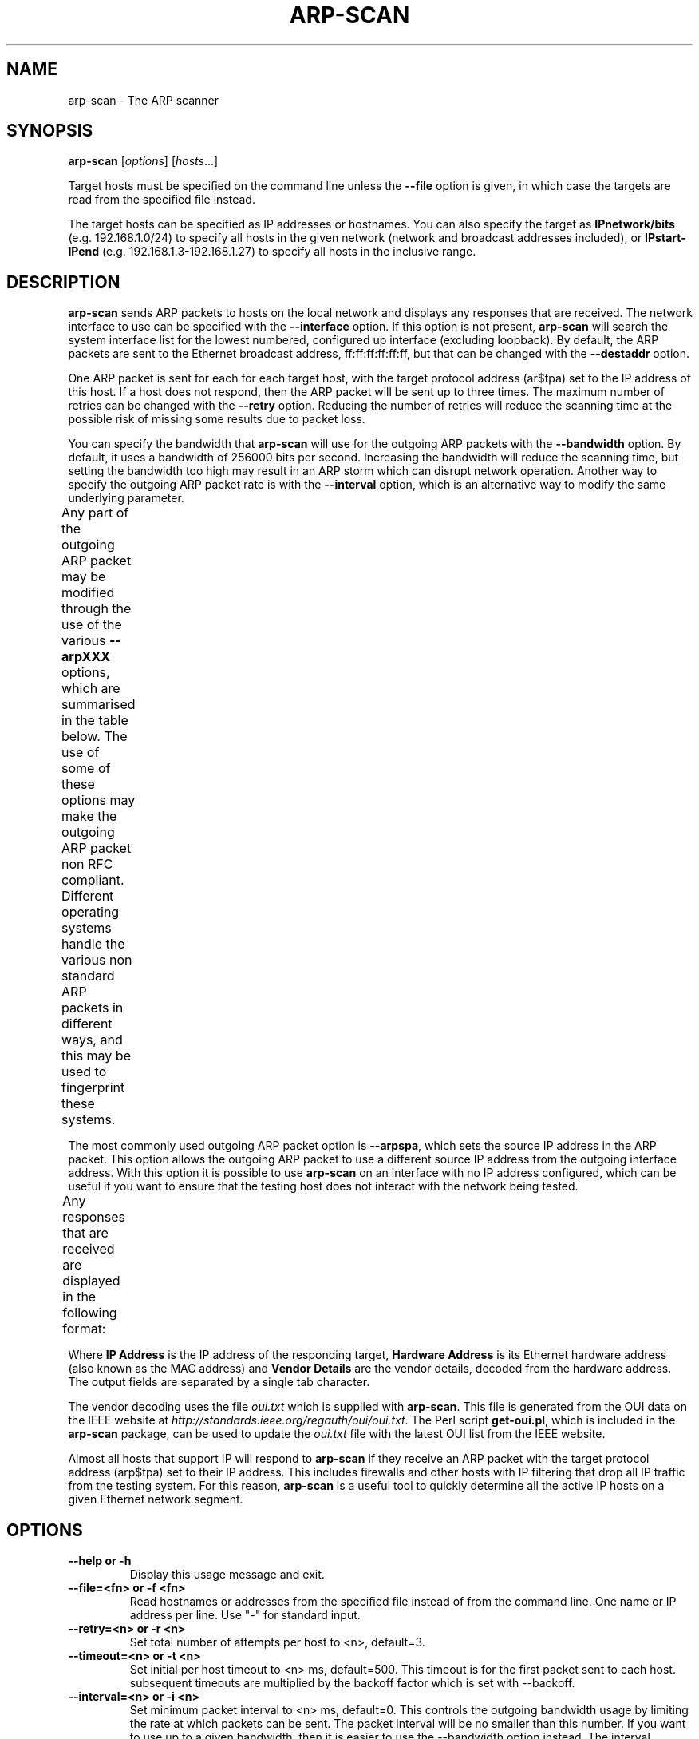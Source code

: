 .\" $Id: arp-scan.1 7543 2006-06-07 06:28:04Z rsh $
.TH ARP-SCAN 1 "May 27, 2006"
.\" Please adjust this date whenever revising the manpage.
.SH NAME
arp-scan \- The ARP scanner
.SH SYNOPSIS
.B arp-scan
.RI [ options ] " " [ hosts ...]
.PP
Target hosts must be specified on the command line unless the
.B --file
option is given, in which case the targets are read from the specified file
instead.
.PP
The target hosts can be specified as IP addresses or hostnames.  You can also
specify the target as
.B IPnetwork/bits
(e.g. 192.168.1.0/24) to specify all
hosts in the given network (network and broadcast addresses included), or
.B IPstart-IPend
(e.g. 192.168.1.3-192.168.1.27) to specify all hosts in the
inclusive range.
.SH DESCRIPTION
.B arp-scan
sends ARP packets to hosts on the local network and displays any responses
that are received. The network interface to use can be specified with the
.B --interface
option. If this option is not present,
.B arp-scan
will search the system interface list for the lowest numbered, configured up
interface (excluding loopback).  By default, the ARP packets are sent to the
Ethernet broadcast address, ff:ff:ff:ff:ff:ff, but that can be changed with the
.B --destaddr
option.
.PP
One ARP packet is sent for each for each target host, with the target protocol
address (ar$tpa) set to the IP address of this host. If a host does not
respond, then the ARP packet will be sent up to three times.  The maximum
number of retries can be changed with the
.B --retry
option.  Reducing the number of retries will reduce the scanning time at
the possible risk of missing some results due to packet loss.
.PP
You can specify the bandwidth that
.B arp-scan
will use for the outgoing ARP
packets with the
.B --bandwidth
option.  By default, it uses a bandwidth of 256000 bits per second. Increasing
the bandwidth will reduce the scanning time, but setting the bandwidth too high
may result in an ARP storm which can disrupt network operation. Another way to
specify the outgoing ARP packet rate is with the
.B --interval
option, which is an alternative way to modify the same underlying parameter.
.PP
Any part of the outgoing ARP packet may be modified through the use of the
various
.B --arpXXX
options, which are summarised in the table below.  The use of some of these
options may make the outgoing ARP packet
non RFC compliant. Different operating systems handle the various non standard
ARP packets in different ways, and this may be used to fingerprint these
systems.
.TS
box;
cB S S S
LB | LB | LB | LB
L | L | L | L.
Outgoing ARP Packet Options
=
Field	Bits	Option	Notes
=
ar$hrd	16	--arphrd	Default is 1 (ARPHRD_ETHER)
ar$pro	16	--arppro	Default is 0x0800
ar$hln	8	--arphln	Default is 6 (ETH_ALEN)
ar$pln	8	--arppln	Default is 4 (IPv4)
ar$op	16	--arpop	Default is 1 (ARPOP_REQUEST)
ar$sha	48	--arpsha	Default is interface h/w address
ar$spa	32	--arpspa	Default is interface IP address
ar$tha	48	--arptha	Default is zero (00:00:00:00:00:00)
ar$tpa	32	None	Set to the target host IP address
.TE
.\" We need two paragraphs under the table to get the correct spacing.
.PP
.PP
The most commonly used outgoing ARP packet option is
.BR --arpspa ,
which sets the source IP address in the ARP packet.  This option allows
the outgoing ARP packet to use a different source IP address from the
outgoing interface address.  With this option it is possible to use
.B arp-scan
on an interface with no IP address configured, which can be useful if
you want to ensure that the testing host does not interact with the
network being tested.
.PP
Any responses that are received are displayed in the following format:
.TS
;
L L L.
<IP Address>	<Hardware Address>	<Vendor Details>
.TE
.PP
Where
.B IP Address
is the IP address of the responding target,
.B Hardware Address
is its Ethernet hardware address (also known as the MAC address) and
.B Vendor Details
are the vendor details, decoded from the hardware address.  The output
fields are separated by a single tab character.
.PP
The vendor decoding uses the file
.I oui.txt
which is supplied with
.BR arp-scan .
This file is generated from the OUI data on the IEEE website at
.IR http://standards.ieee.org/regauth/oui/oui.txt .
The Perl script
.BR get-oui.pl ,
which is included in the
.B arp-scan
package, can be used to update the
.I oui.txt
file with the latest OUI list from the IEEE website.
.PP
Almost all hosts that support IP will respond to
.B arp-scan
if they receive an ARP packet with the target protocol address
(arp$tpa) set to their IP address.  This includes firewalls and
other hosts with IP filtering that drop all IP traffic from
the testing system. For this reason,
.B arp-scan
is a useful tool to quickly determine all the active IP hosts
on a given Ethernet network segment.
.SH OPTIONS
.TP
.B --help or -h
Display this usage message and exit.
.TP
.B --file=<fn> or -f <fn>
Read hostnames or addresses from the specified file
instead of from the command line. One name or IP
address per line.  Use "-" for standard input.
.TP
.B --retry=<n> or -r <n>
Set total number of attempts per host to <n>,
default=3.
.TP
.B --timeout=<n> or -t <n>
Set initial per host timeout to <n> ms, default=500.
This timeout is for the first packet sent to each host.
subsequent timeouts are multiplied by the backoff
factor which is set with --backoff.
.TP
.B --interval=<n> or -i <n>
Set minimum packet interval to <n> ms, default=0.
This controls the outgoing bandwidth usage by limiting
the rate at which packets can be sent.  The packet
interval will be no smaller than this number.
If you want to use up to a given bandwidth, then it is
easier to use the --bandwidth option instead.
The interval specified is in milliseconds by default,
or in microseconds if "u" is appended to the value.
.TP
.B --bandwidth=<n> or -B <n>
Set desired outbound bandwidth to <n>.
The value is in bits per second by default.  If you
append "K" to the value, then the units are kilobits
per sec; and if you append "M" to the value, the
units are megabits per second.
The "K" and "M" suffixes represent the decimal, not
binary, multiples.  So 64K is 64000, not 65536.
You cannot specify both --interval and --bandwidth
because they are just different ways to change the
same parameter.
.TP
.B --backoff=<b> or -b <b>
Set timeout backoff factor to <b>, default=1.50.
The per-host timeout is multiplied by this factor
after each timeout.  So, if the number of retrys
is 3, the initial per-host timeout is 500ms and the
backoff factor is 1.5, then the first timeout will be
500ms, the second 750ms and the third 1125ms.
.TP
.B --verbose or -v
Display verbose progress messages.
Use more than once for greater effect:
1 - Show when hosts are removed from the list and other useful information;
2 - Show each packet sent and received;
3 - Display the host list before scanning starts.
.TP
.B --version or -V
Display program version and exit.
.TP
.B --random or -R
Randomise the host list.
This option randomises the order of the hosts in the
host list, so the ARP packets are sent to the hosts in
a random order.  It uses the Knuth shuffle algorithm.
.TP
.B --numeric or -N
IP addresses only, no hostnames.
With this option, all hosts must be specified as
IP addresses.  Hostnames are not permitted.
.TP
.B --snap=<s> or -n <s>
Set the pcap snap length to <s>. Default=64.
This specifies the frame capture length.  This
length includes the data-link header.
The default is normally sufficient.
.TP
.B --interface=<i> or -I <i>
Use network interface <i>.
If this option is not specified, the default is the
value of the RMIF environment variable.  If RMIF is
not defined, then "eth0" is used as a last resort.
The interface specified must be an Ethernet device.
.TP
.B --quiet or -q
Only display minimal output.
If this option is specified, then only the minimum
information is displayed.  With this option, the
OUI file is not used.
.TP
.B --ignoredups or -g
Don't display duplicate packets.
By default, duplicate packets are displayed.
.TP
.B --ouifile=<o> or -O <o>
Use OUI file <o>, default=/usr/local/share/ether-scan-engine/oui.txt
This file provides the Ethernet OUI to vendor string
mapping.
.TP
.B --destaddr=<m> or -T <m>
Send the packets to Ethernet MAC address <m>
This sets the 48-bit destination address in the
Ethernet frame header.
The default is the broadcast address ff:ff:ff:ff:ff:ff.
Most operating systems will also respond if the ARP
request is sent to their MAC address, or to a
multicast address that they are listening on.
.TP
.B --arpsha=<m> or -u <m>
Use <m> as the ARP source Ethernet address
This sets the 48-bit ar$sha field in the ARP packet
The default is the Ethernet address of the outgoing
interface.
.TP
.B --arptha=<m> or -w <m>
Use <m> as the ARP target Ethernet address
This sets the 48-bit ar$tha field in the ARP packet
The default is zero, because this field is not used
for ARP request packets.
.TP
.B --prototype=<p> or -y <p>
Set the Ethernet protocol type to <p>, default=0x0806.
This sets the 16-bit protocol type field in the
Ethernet frame header.
Setting this to a non-default value will result in the
packet being ignored by the target, or send to the
wrong protocol stack.
This option is probably not useful, and is only
present for completeness.
.TP
.B --arphrd=<o> or -H <o>
Use <o> for the ARP hardware type, default=1.
This sets the 16-bit ar$hrd field in the ARP packet.
The normal value is 1 (ARPHRD_ETHER).  Most, but not
all, operating systems will also respond to 6
(ARPHRD_IEEE802). A few systems respond to any value.
.TP
.B --arppro=<o> or -p <o>
Use <o> for the ARP protocol type, default=0x0800.
This sets the 16-bit ar$pro field in the ARP packet.
Most operating systems only respond to 0x0800 (IPv4)
but some will respond to other values as well.
.TP
.B --arphln=<l> or -a <l>
Set the hardware address length to <l>, default=6.
This sets the 8-bit ar$hln field in the ARP packet.
It sets the claimed length of the hardware address
in the ARP packet.  Setting it to any value other than
the default will make the packet non RFC compliant.
Some operating systems may still respond to it though.
Note that the actual lengths of the ar$sha and ar$tha
fields in the ARP packet are not changed by this
option; it only changes the ar$hln field.
.TP
.B --arppln=<l> or -P <l>
Set the protocol address length to <l>, default=4.
This sets the 8-bit ar$pln field in the ARP packet.
It sets the claimed length of the protocol address
in the ARP packet.  Setting it to any value other than
the default will make the packet non RFC compliant.
Some operating systems may still respond to it though.
Note that the actual lengths of the ar$spa and ar$tpa
fields in the ARP packet are not changed by this
option; it only changes the ar$pln field.
.TP
.B --arpop=<o> or -o <o>
Use <o> for the ARP operation, default=1.
This sets the 16-bit ar$op field in the ARP packet.
Most operating systems will only respond to the value 1
(ARPOP_REQUEST). However, some systems will respond
to other values as well.
.TP
.B --arpspa=<s> or -s <s>
Use <s> as the source IP address.
The address should be specified in dotted quad format.
This sets the 32-bit ar$spa field in the ARP packet.
Some operating systems check this, and will only
respond if the source address is within the network
of the receiving interface.  Others don't care, and
will respond to any source address.
By default, the outgoing interface address is used.
.TP
.B --padding=<p> or -A <p>
Specify padding after packet data.
Set the padding data to hex value <p>.  This data is
appended to the end of the ARP packet, after the data.
Most, if not all, operating systems will ignore any
Padding.  The default is no padding, although the
Ethernet driver on the sending system may pad the
packet to the minimum Ethernet frame length.
.SH FILES
.TP
.I /usr/local/share/ether-scan-engine/oui.txt
List of OUI to vendor mappings.
.SH EXAMPLES
This example shows
.B arp-scan
being used to scan the network
.I 192.168.0.0/24
using the network interface
.IR eth0 .
.PP
.nf
$ arp-scan --interface=eth0 192.168.0.0/24
Interface: eth0, datalink type: EN10MB (Ethernet)
Starting arp-scan 1.2 (ether-scan-engine 1.3) with 256 hosts
192.168.0.1     00:c0:9f:09:b8:db       QUANTA COMPUTER, INC.
192.168.0.3     00:02:b3:bb:66:98       Intel Corporation
192.168.0.5     00:02:a5:90:c3:e6       Compaq Computer Corporation
192.168.0.6     00:c0:9f:0b:91:d1       QUANTA COMPUTER, INC.
192.168.0.12    00:02:b3:46:0d:4c       Intel Corporation
192.168.0.13    00:02:a5:de:c2:17       Compaq Computer Corporation
192.168.0.87    00:0b:db:b2:fa:60       Dell ESG PCBA Test
192.168.0.90    00:02:b3:06:d7:9b       Intel Corporation
192.168.0.105   00:13:72:09:ad:76       Dell Inc.
192.168.0.153   00:10:db:26:4d:52       Juniper Networks, Inc.
192.168.0.191   00:01:e6:57:8b:68       Hewlett-Packard Company
192.168.0.251   00:04:27:6a:5d:a1       Cisco Systems, Inc.
192.168.0.196   00:30:c1:5e:58:7d       HEWLETT-PACKARD

13 packets received by filter, 0 packets dropped by kernel
Ending arp-scan: 256 hosts scanned in 3.386 seconds (75.61 hosts/sec).  13 responded
.fi
.SH AUTHOR
Roy Hills <Roy.Hills@nta-monitor.com>
.SH "SEE ALSO"
.BR get-oui.pl (1)
.PP
.B RFC 826
- An Ethernet Address Resolution Protocol
